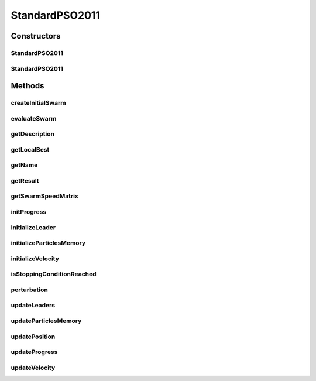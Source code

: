 .. java:import:: org.uma.jmetal.algorithm.impl AbstractParticleSwarmOptimization

.. java:import:: org.uma.jmetal.operator Operator

.. java:import:: org.uma.jmetal.operator.impl.selection BestSolutionSelection

.. java:import:: org.uma.jmetal.problem DoubleProblem

.. java:import:: org.uma.jmetal.solution DoubleSolution

.. java:import:: org.uma.jmetal.util SolutionUtils

.. java:import:: org.uma.jmetal.util.comparator ObjectiveComparator

.. java:import:: org.uma.jmetal.util.evaluator SolutionListEvaluator

.. java:import:: org.uma.jmetal.util.neighborhood.impl AdaptiveRandomNeighborhood

.. java:import:: org.uma.jmetal.util.pseudorandom JMetalRandom

.. java:import:: org.uma.jmetal.util.pseudorandom.impl ExtendedPseudoRandomGenerator

.. java:import:: org.uma.jmetal.util.pseudorandom.impl JavaRandomGenerator

.. java:import:: org.uma.jmetal.util.solutionattribute.impl GenericSolutionAttribute

.. java:import:: java.util ArrayList

.. java:import:: java.util Comparator

.. java:import:: java.util List

StandardPSO2011
===============

.. java:package:: org.uma.jmetal.algorithm.singleobjective.particleswarmoptimization
   :noindex:

.. java:type:: @SuppressWarnings public class StandardPSO2011 extends AbstractParticleSwarmOptimization<DoubleSolution, DoubleSolution>

   Class implementing a Standard PSO 2011 algorithm.

   :author: Antonio J. Nebro

Constructors
------------
StandardPSO2011
^^^^^^^^^^^^^^^

.. java:constructor:: public StandardPSO2011(DoubleProblem problem, int objectiveId, int swarmSize, int maxIterations, int numberOfParticlesToInform, SolutionListEvaluator<DoubleSolution> evaluator)
   :outertype: StandardPSO2011

   Constructor

   :param problem:
   :param objectiveId: This field indicates which objective, in the case of a multi-objective problem, is selected to be optimized.
   :param swarmSize:
   :param maxIterations:
   :param numberOfParticlesToInform:
   :param evaluator:

StandardPSO2011
^^^^^^^^^^^^^^^

.. java:constructor:: public StandardPSO2011(DoubleProblem problem, int swarmSize, int maxIterations, int numberOfParticlesToInform, SolutionListEvaluator<DoubleSolution> evaluator)
   :outertype: StandardPSO2011

   Constructor

   :param problem:
   :param swarmSize:
   :param maxIterations:
   :param numberOfParticlesToInform:
   :param evaluator:

Methods
-------
createInitialSwarm
^^^^^^^^^^^^^^^^^^

.. java:method:: @Override public List<DoubleSolution> createInitialSwarm()
   :outertype: StandardPSO2011

evaluateSwarm
^^^^^^^^^^^^^

.. java:method:: @Override public List<DoubleSolution> evaluateSwarm(List<DoubleSolution> swarm)
   :outertype: StandardPSO2011

getDescription
^^^^^^^^^^^^^^

.. java:method:: @Override public String getDescription()
   :outertype: StandardPSO2011

getLocalBest
^^^^^^^^^^^^

.. java:method:: public DoubleSolution[] getLocalBest()
   :outertype: StandardPSO2011

getName
^^^^^^^

.. java:method:: @Override public String getName()
   :outertype: StandardPSO2011

getResult
^^^^^^^^^

.. java:method:: @Override public DoubleSolution getResult()
   :outertype: StandardPSO2011

getSwarmSpeedMatrix
^^^^^^^^^^^^^^^^^^^

.. java:method:: public double[][] getSwarmSpeedMatrix()
   :outertype: StandardPSO2011

initProgress
^^^^^^^^^^^^

.. java:method:: @Override public void initProgress()
   :outertype: StandardPSO2011

initializeLeader
^^^^^^^^^^^^^^^^

.. java:method:: @Override public void initializeLeader(List<DoubleSolution> swarm)
   :outertype: StandardPSO2011

initializeParticlesMemory
^^^^^^^^^^^^^^^^^^^^^^^^^

.. java:method:: @Override public void initializeParticlesMemory(List<DoubleSolution> swarm)
   :outertype: StandardPSO2011

initializeVelocity
^^^^^^^^^^^^^^^^^^

.. java:method:: @Override public void initializeVelocity(List<DoubleSolution> swarm)
   :outertype: StandardPSO2011

isStoppingConditionReached
^^^^^^^^^^^^^^^^^^^^^^^^^^

.. java:method:: @Override public boolean isStoppingConditionReached()
   :outertype: StandardPSO2011

perturbation
^^^^^^^^^^^^

.. java:method:: @Override public void perturbation(List<DoubleSolution> swarm)
   :outertype: StandardPSO2011

updateLeaders
^^^^^^^^^^^^^

.. java:method:: @Override public void updateLeaders(List<DoubleSolution> swarm)
   :outertype: StandardPSO2011

updateParticlesMemory
^^^^^^^^^^^^^^^^^^^^^

.. java:method:: @Override public void updateParticlesMemory(List<DoubleSolution> swarm)
   :outertype: StandardPSO2011

updatePosition
^^^^^^^^^^^^^^

.. java:method:: @Override public void updatePosition(List<DoubleSolution> swarm)
   :outertype: StandardPSO2011

updateProgress
^^^^^^^^^^^^^^

.. java:method:: @Override public void updateProgress()
   :outertype: StandardPSO2011

updateVelocity
^^^^^^^^^^^^^^

.. java:method:: @Override public void updateVelocity(List<DoubleSolution> swarm)
   :outertype: StandardPSO2011

